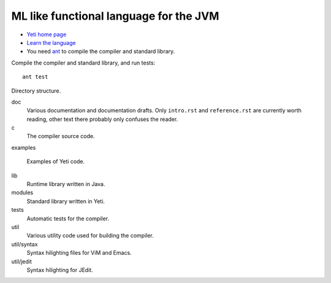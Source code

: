 ===================================================
  ML like functional language for the JVM
===================================================

* `Yeti home page <http://mth.github.io/yeti/>`_
* `Learn the language <http://dot.planet.ee/yeti/intro.html>`_
* You need `ant <http://ant.apache.org/>`_ to compile the compiler
  and standard library.

Compile the compiler and standard library, and run tests::

    ant test

Directory structure.

doc
    Various documentation and documentation drafts. Only ``intro.rst`` and
    ``reference.rst`` are currently worth reading, other text there probably
    only confuses the reader.

c
    The compiler source code.

examples

    Examples of Yeti code.

lib
    Runtime library written in Java.

modules
    Standard library written in Yeti.

tests
    Automatic tests for the compiler.

util
    Various utility code used for building the compiler.

util/syntax
    Syntax hilighting files for ViM and Emacs.

util/jedit
    Syntax hilighting for JEdit.
